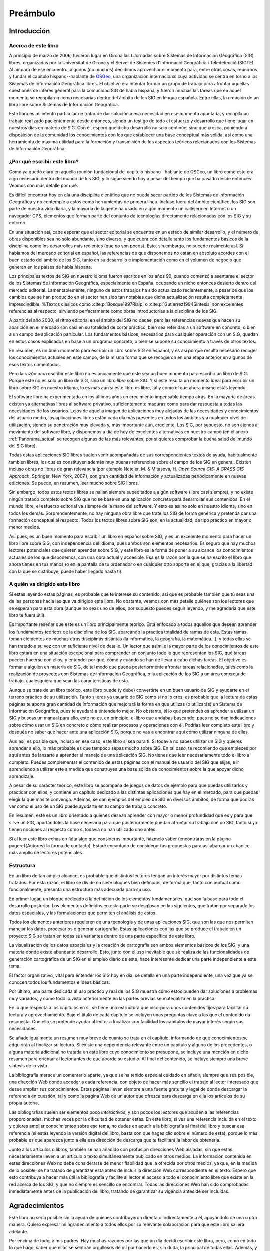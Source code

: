 ##########
Preámbulo
##########


**************
Introducción
**************

Acerca de este libro
=====================

A principio de marzo de 2006, tuvieron lugar en Girona las I Jornadas sobre Sistemas de Información Geográfica (SIG) libres, organizadas por la Universitat de Girona y el Servei de Sistemes d'Informació Geogràfica i Teledetecció (SIGTE). Al amparo de ese encuentro, algunos (no muchos) decidimos aprovechar el momento para, entre otras cosas, reunirnos y fundar el capítulo hispano--hablante de `OSGeo <http://www.osgeo.org}>`_, una organización internacional cuya actividad se centra en torno a los Sistemas de Información Geográfica libres. El objetivo era intentar formar un grupo de trabajo para afrontar aquellas cuestiones de interés general para la comunidad SIG de habla hispana, y fueron muchas las tareas que en aquel momento se recopilaron como necesarias dentro del ámbito de los SIG en lengua española. Entre ellas, la creación de un libro libre sobre Sistemas de Información Geográfica.

Este libro es mi intento particular de tratar de dar solución a esa necesidad en ese momento apuntada, y recopila un trabajo realizado pacientemente desde entonces, siendo un testigo de todo el esfuerzo y desarrollo que tiene lugar en nuestros días en materia de SIG. Con él, espero que dicho desarrollo no solo continúe, sino que crezca, poniendo a disposición de la comunidad los conocimientos con los que establecer una base conceptual más sólida, así como una herramienta de máxima utilidad para la formación y transmisión de los aspectos teóricos relacionados con los Sistemas de Información Geográfica.

¿Por qué escribir este libro?
================================

Como ya quedó claro en aquella reunión fundacional del capítulo hispano--hablante de OSGeo, un libro como este era algo necesario dentro del mundo de los SIG, y lo sigue siendo hoy a pesar del tiempo que ha pasado desde entonces. Veamos con más detalle por qué.

Es difícil encontrar hoy en día una disciplina científica que no pueda sacar partido de los Sistemas de Información Geográfica y no contemple a estos como herramientas de primera línea. Incluso fuera del ámbito científico, los SIG son parte de nuestra vida diaria, y la mayoría de la gente ha usado en algún momento un callejero en Internet o un navegador GPS, elementos que forman parte del conjunto de tecnologías directamente relacionadas con los SIG y su entorno.

En una situación así, cabe esperar que el sector editorial se encuentre en un estado de similar desarrollo, y el número de obras disponibles sea no solo abundante, sino diverso, y que cubra con detalle tanto los fundamentos básicos de la disciplina como los desarrollos más recientes (que no son pocos). Esto, sin embargo, no sucede realmente así. Si hablamos del mercado editorial en español, las referencias de que disponemos no están en absoluto acordes con el buen estado del ámbito de los SIG, tanto en su desarrollo e implementación como en el volumen de negocio que generan en los países de habla hispana. 

Los principales textos de SIG en nuestro idioma fueron escritos en los años 90, cuando comenzó a asentarse el sector de los Sistemas de Información Geográfica, especialmente en España, ocupando un nicho entonces desierto dentro del mercado editorial. Lamentablemente, ninguno de estos trabajos ha sido actualizado recientemente, a pesar de que los cambios que se han producido en el sector han sido tan notables que dicha actualización resulta completamente imprescindible.
%Textos clásicos como  :cite:p:`Bosque1997Rialp` o  :cite:p:`Gutierrez1994Sintesis` son excelentes referencias al respecto, sirviendo perfectamente como obras introductorias a la disciplina de los SIG. 

A partir del año 2000, el ritmo editorial en el ámbito del SIG no decae, pero las referencias nuevas que hacen su aparición en el mercado son casi en su totalidad de corte práctico, bien sea referidas a un software en concreto, o bien a un campo de aplicación particular. Los fundamentos básicos, necesarios para cualquier operación con un SIG, quedan en estos casos explicados en base a un programa concreto, o bien se supone su conocimiento a través de otros textos.

En resumen, es un buen momento para escribir un libro sobre SIG en español, y es así porque resulta necesario recoger los conocimientos actuales en este campo, de la misma forma que se recogieron en una etapa anterior en algunos de esos textos comentados.

Pero la razón para escribir este libro no es únicamente que este sea un buen momento para escribir un libro de SIG. Porque este no es solo un libro de SIG, sino un libro *libre* sobre SIG. Y si este resulta un momento ideal para escribir un libro sobre SIG en nuestro idioma, lo es más aún si este libro es libre, tal y como el que ahora mismo estás leyendo.

El software libre ha experimentado en los últimos años un crecimiento impensable tiempo atrás. En la mayoría de áreas existen ya alternativas libres al software privativo, suficientemente maduras como para dar respuesta a todas las necesidades de los usuarios. Lejos de aquella imagen de aplicaciones muy alejadas de las necesidades y conocimientos del usuario medio, las aplicaciones libres están cada día más presentes en todos los ámbitos y a cualquier nivel de utilización, siendo su penetración muy elevada y, más importante aún, creciente. Los SIG, por supuesto, no son ajenos al movimiento del software libre, y disponemos a día de hoy de excelentes alternativas en nuestro campo (en el anexo :ref:`Panorama_actual` se recogen algunas de las más relevantes, por si quieres comprobar la buena salud del mundo del SIG libre).

Todas estas aplicaciones SIG libres suelen venir acompañadas de sus correspondientes textos de ayuda, habitualmente también libres, los cuales constituyen además muy buenas referencias sobre el campo de los SIG en general. Existen incluso obras no libres de gran relevancia (por ejemplo Neteler, M. & Mitasova, H. *Open Source GIS: A GRASS GIS Approach*, Springer, New York, 2007.), con gran cantidad de información y actualizadas periódicamente en nuevas ediciones. Se puede, en resumen, leer mucho sobre SIG libres.

Sin embargo, todos estos textos libres se hallan siempre supeditados a algún software (libre casi siempre), y no existe ningún tratado completo sobre SIG que no se base en una aplicación concreta para desarrollar sus contenidos. En el mundo libre, el esfuerzo editorial va siempre de la mano del software. Y esto es así no solo en nuestro idioma, sino en todos los demás. Sorprendentemente, no hay ninguna obra libre que trate los SIG de forma genérica y pretenda dar una formación conceptual al respecto. Todos los textos libres sobre SIG son, en la actualidad, de tipo práctico en mayor o menor medida.

Así pues, es un buen momento para escribir un libro en español sobre SIG, y es un excelente momento para hacer un libro libre sobre SIG, con independencia del idioma, pues ambos son elementos necesarios. Es seguro que hay muchos lectores potenciales que quieren aprender sobre SIG, y este libro es la forma de poner a su alcance los conocimientos actuales de los que disponemos, con una obra actual y accesible. Esa es la razón por la que se ha escrito el libro que ahora tienes en tus manos (o en la pantalla de tu ordenador o en cualquier otro soporte en el que, gracias a la libertad con la que se distribuye, puede haber llegado hasta ti).

A quién va dirigido este libro
===============================

Si estás leyendo estas páginas, es probable que te interese su contenido, así que es probable también que tú seas una de las personas hacia las que va dirigido este libro. No obstante, veamos con más detalle quiénes son los lectores que se esperan para esta obra (aunque no seas uno de ellos, por supuesto puedes seguir leyendo, y me agradaría que este libro te fuera útil).

Es importante reseñar que este es un libro principalmente teórico. Está enfocado a todos aquellos que deseen aprender los fundamentos teóricos de la disciplina de los SIG, abarcando la practica totalidad de ramas de esta. Estas ramas toman elementos de muchas otras disciplinas distintas (la informática, la geografía, la matemática...), y todas ellas se han tratado a su vez con un suficiente nivel de detalle. Un lector que asimile la mayor parte de los conocimientos de este libro estará en una situación excepcional para comprender en conjunto todo lo que representan los SIG, qué tareas pueden hacerse con ellos, y entender por qué, cómo y cuándo se han de llevar a cabo dichas tareas. El objetivo es formar a alguien en materia de SIG, de tal modo que pueda posteriormente afrontar tareas relacionadas, tales como la realización de proyectos con Sistemas de Información Geográfica, o la aplicación de los SIG a un área concreta de trabajo, cualesquiera que sean las características de esta.

Aunque se trate de un libro teórico, este libro puede (y debe) convertirte en un buen usuario de SIG y ayudarte en el terreno práctico de su utilización. Tanto si eres ya usuario de SIG como si no lo eres, es probable que la lectura de estas páginas te aporte gran cantidad de información que mejorará la forma en que utilizas (o utilizarás) un Sistema de Información Geográfica, pues te ayudará a entenderlo mejor. No obstante, si lo que pretendes es aprender a utilizar un SIG y buscas un manual para ello, este no es, en principio, el libro que andabas buscando, pues no se dan indicaciones sobre cómo usar un SIG en concreto o cómo realizar procesos y operaciones con él. Podrías leer completo este libro y después no saber qué hacer ante una aplicación SIG, porque no vas a encontrar aquí cómo utilizar ninguna de ellas.

Aun así, es posible que, incluso en ese caso, este libro sí sea para ti. Si todavía no sabes utilizar un SIG y quieres aprender a ello, lo más probable es que tampoco sepas mucho sobre SIG. En tal caso, te recomiendo que empieces por aquí antes de lanzarte a aprender el manejo de una aplicación SIG. No tienes que leer necesariamente todo el libro al completo. Puedes complementar el contenido de estas páginas con el manual de usuario del SIG que elijas, e ir aprendiendo a utilizar este a medida que construyes una base sólida de conocimientos sobre la que apoyar dicho aprendizaje. 

A pesar de su carácter teórico, este libro se acompaña de juegos de datos de ejemplo para que puedas utilizarlos y practicar con ellos, y contiene un capítulo dedicado a las distintas aplicaciones que hay en el mercado, para que puedas elegir la que más te convenga. Además, se dan ejemplos del empleo de SIG en diversos ámbitos, de forma que podrás ver cómo el uso de un SIG puede ayudarte en tu campo de trabajo concreto. 

En resumen, este es un libro orientado a quienes desean aprender con mayor o menor profundidad qué es y para que sirve un SIG, aportándoles la base necesaria para que posteriormente puedan afrontar su trabajo con un SIG, tanto si ya tienen nociones al respecto como si todavía no han utilizado uno antes.

Si al leer este libro echas en falta algo que consideras importante, házmelo saber (encontrarás en la página \pageref{Autores} la forma de contacto). Estaré encantado de considerar tus propuestas para así abarcar un abanico más amplio de lectores potenciales.

Estructura
===========

En un libro de tan amplio alcance, es probable que distintos lectores tengan un interés mayor por distintos temas tratados. Por esta razón, el libro se divide en siete bloques bien definidos, de forma que, tanto conceptual como funcionalmente, presenta una estructura más adecuada para su uso.

En primer lugar, un bloque dedicado a la definición de los elementos fundamentales, que son la base para todo el desarrollo posterior. Los elementos definidos en esta parte se desglosan en las siguientes, que tratan por separado los datos espaciales, y las formulaciones que permiten el análisis de estos.

Todos los elementos anteriores requieren de una tecnología y de unas aplicaciones SIG, que son las que nos permiten manejar los datos, procesarlos o generar cartografía. Estas aplicaciones con las que se produce el trabajo en un proyecto SIG se tratan en todas sus variantes dentro de una parte específica de este libro.

La visualización de los datos espaciales y la creación de cartografía son ambos elementos básicos de los SIG, y una materia donde existe abundante desarrollo. Esto, junto con el uso inevitable que se realiza de las funcionalidades de generación cartográfica de un SIG en el empleo diario de este, hace interesante dedicar una parte independiente a este tema.

El factor organizativo, vital para entender los SIG hoy en día, se detalla en una parte independiente, una vez que ya se conocen todos los fundamentos e ideas básicas.

Por último, una parte dedicada al uso práctico y real de los SIG muestra cómo estos pueden dar soluciones a problemas muy variados, y cómo todo lo visto anteriormente en las partes previas se materializa en la práctica. 

En lo que respecta a los capítulos en sí, se tiene una estructura que incorpora unos contenidos fijos para facilitar su lectura y aprovechamiento. Bajo el título de cada capítulo se incluyen unas preguntas clave a las que el contenido da respuesta. Con ello se pretende ayudar al lector a localizar con facilidad los capítulos de mayor interés según sus necesidades. 

Se añade igualmente un resumen muy breve de cuanto se trata en el capítulo, informando de qué conocimientos se adquirirán al finalizar su lectura. Si existe una dependencia relevante entre un capítulo y alguno de los precedentes, o alguna materia adicional no tratada en este libro cuyo conocimiento se presupone, se incluye una mención en dicho resumen para orientar al lector antes de que aborde su estudio. Al final del contenido, se incluye siempre una breve síntesis de lo visto.

La bibliografía merece un comentario aparte, ya que se ha tenido especial cuidado en añadir, siempre que sea posible, una dirección Web donde acceder a cada referencia, con objeto de hacer más sencillo el trabajo al lector interesado que desee ampliar sus conocimientos. Estas páginas llevan siempre a una fuente gratuita y legal de donde descargar la referencia en cuestión, tal y como la pagina Web de un autor que ofrezca para descarga en ella los artículos de su propia autoría. 

Las bibliografías suelen ser elementos poco *interactivos*, y son pocos los lectores que acuden a las referencias proporcionadas, muchas veces por la dificultad de obtener estas. En este libro, si ves una referencia incluida en el texto y quieres ampliar conocimientos sobre ese tema, no dudes en acudir a la bibliografía al final del libro y buscar esa referencia (si estás leyendo la versión digital del libro, basta con que hagas clic sobre el número de esta), porque lo más probable es que aparezca junto a ella esa dirección de descarga que te facilitará la labor de obtenerla.

Junto a los artículos o libros, también se han añadido con profusión direcciones Web aisladas, sin que estas necesariamente lleven a un artículo o texto simultáneamente publicado en otros medios. La información contenida en estas direcciones Web no debe considerarse de menor fiabilidad que la ofrecida por otros medios, ya que, en la medida de lo posible, se ha tratado de garantizar esta antes de incluir la dirección Web correspondiente en el texto. Espero que esto contribuya a hacer más útil la bibliografía y facilite al lector el acceso a todo el conocimiento libre que existe en la red acerca de los SIG, y que no siempre es sencillo de encontrar. Todas las direcciones Web han sido comprobadas inmediatamente antes de la publicación del libro, tratando de garantizar su vigencia antes de ser incluidas.

****************
Agradecimientos
****************

Este libro no sería posible sin la ayuda de quienes contribuyeron directa o indirectamente a él, apoyándolo de una u otra manera. Quiero expresar mi agradecimiento a todos ellos por su relevante colaboración para que este libro saliera adelante.

Por encima de todo, a mis padres. Hay muchas razones por las que un día decidí escribir este libro, pero, como en todo lo que hago, saber que ellos se sentirán orgullosos de mí por hacerlo es, sin duda, la principal de todas ellas. Además, y aun no siendo expertos en SIG, me han enseñado la lección más importante acerca de cómo entender correctamente estos: que la mejor forma de conocer el mundo no es a través de un mapa o un SIG, sino viviéndolo uno mismo. Las dos citas que he añadido al inicio del libro creo que ilustran muy bien esa filosofía que tanto ellos como yo compartimos, al tiempo que describen acertadamente mi visión sobre la forma en la que debe entenderse un SIG.

A Juan Carlos Giménez, por haberme acompañado durante toda mi carrera profesional, haciendo que todo mi trabajo, incluyendo la redacción de este libro, haya sido y siga siendo una experiencia inmejorable. Personal y profesionalmente, le debo mucho más que un agradecimiento en un libro, pero supongo que esta es una buena forma de empezar a pagar esa deuda.

A los coautores de capítulos que cedieron su trabajo para que pudiera ser incorporado a este libro: Landon Blake, Miguel Luaces, Miguel Montesinos, Ian Turton y Jorge Sanz. Asimismo, Oscar Fonts ha colaborado en la corrección y ampliación de algunos capítulos con tal dedicación que he considerado justo incluirle como coautor en ellos.

A todos los que colaboran desinteresada y voluntariamente en proyectos como la Wikipedia o el proyecto Open ClipArt, los cuales han servido de gran ayuda a la hora de elaborar contenidos de esta obra, en especial los de tipo gráfico. Este libro contiene asimismo elementos gráficos tomados de publicaciones libres de diversos tipos (artículos, libros, blogs, etc.), a cuyos autores agradezco el haberlos publicado de ese modo, permitiendo que su
esfuerzo sea aprovechado por otros libremente.

A Tomislav Hengl, por ceder las plantillas \LaTeX a partir de las cuales fueron adaptadas las empleadas en este libro. Y porque en esas plantillas no iba solo un formato para este texto, sino parte de su buen hacer a la hora de escribir libros.

A la Conselleria de Infraestructuras y Transportes de la Generalitat Valenciana y el Servei de Sistemes d'Informació Geogràfica i Teledetecció (SIGTE) de la Universitat de Girona, quienes en uno u otro momento cedieron infraestructuras para la realización de reuniones de autores dentro de eventos de cuya organización eran responsables. Entre sus miembros, muy especialmente a Lluis Vicens, que apoyó este libro de forma incondicional en todo momento.

Como proyecto libre que es, este libro ha sido corregido de forma abierta y pública por cuantos han deseado contribuir de ese modo. A todos ellos quiero expresar desde aquí mi más sincero agradecimiento: Javier Carrasco, Toni Hernández, Santiago Higuera, José Manuel Llorente, Ester López, Jordi Marturià, Miguel Montesinos, Rosa Olivella, Ferrán Orduña, Joana Palahí, Nuria Pérez, Carol Puig, Jorge Sanz, Josep Sitjar, David Tabernero, Nacho Varela, Ana Velasco, Laura Vergoñós y Lluis Vicens.

He usado medios e infraestructura de la Universidad de Extremadura para escribir este libro (y alguna que otra hora de trabajo en la que debería haber estado haciendo otras cosas), por lo que agradezco la ayuda prestada, la comprensión y el buen ambiente de trabajo que siempre he tenido, imprescindible para concluir con éxito una labor así.

El control de versiones del libro lo he llevado durante la mayor parte de su redacción mediante un repositorio SVN alojado por el proyecto OSOR, el mismo que utilizo para almacenar el código fuente de SEXTANTE. Mi agradecimiento para este proyecto de la Comisión Europea por proveer un servicio gratuito de gran calidad que me ha facilitado notablemente el trabajo.

Actualmente, el texto fuente de este libro se encuentra alojado en el repositorio SVN de OSGeo, organización a la que agradezco su colaboración y la contribución realizada a este trabajo. La portada del libro utiliza el diseño corporativo de OSGeo, cedido generosamente para ello. Los miembros del capítulo hispano--hablante de OSGeo merecen un agradecimiento especial por su contribución y apoyo al proyecto.


